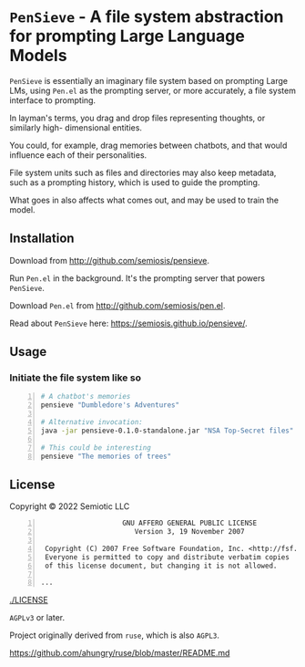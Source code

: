 * =PenSieve= - A file system abstraction for prompting Large Language Models

=PenSieve= is essentially an imaginary file
system based on prompting Large LMs, using
=Pen.el= as the prompting server, or more accurately, a file system interface to prompting.

In layman's terms, you drag and drop files
representing thoughts, or similarly high-
dimensional entities.

You could, for example, drag memories between
chatbots, and that would influence each of
their personalities.

File system units such as files and directories
may also keep metadata, such as a prompting
history, which is used to guide the prompting.

What goes in also affects what comes out, and
may be used to train the model.

** Installation
Download from http://github.com/semiosis/pensieve.

Run =Pen.el= in the background. It's the prompting server that powers =PenSieve=.

Download =Pen.el= from http://github.com/semiosis/pen.el.

Read about =PenSieve= here: https://semiosis.github.io/pensieve/.

** Usage
*** Initiate the file system like so

#+BEGIN_SRC sh -n :sps bash :async :results none
  # A chatbot's memories
  pensieve "Dumbledore's Adventures"

  # Alternative invocation:
  java -jar pensieve-0.1.0-standalone.jar "NSA Top-Secret files"

  # This could be interesting
  pensieve "The memories of trees"
#+END_SRC

** License
Copyright © 2022 Semiotic LLC

#+BEGIN_SRC text -n :async :results verbatim code
                      GNU AFFERO GENERAL PUBLIC LICENSE
                         Version 3, 19 November 2007
  
   Copyright (C) 2007 Free Software Foundation, Inc. <http://fsf.org/>
   Everyone is permitted to copy and distribute verbatim copies
   of this license document, but changing it is not allowed.
  
  ...
#+END_SRC

[[./LICENSE]]

=AGPLv3= or later.

Project originally derived from =ruse=, which is also =AGPL3=.

https://github.com/ahungry/ruse/blob/master/README.md
